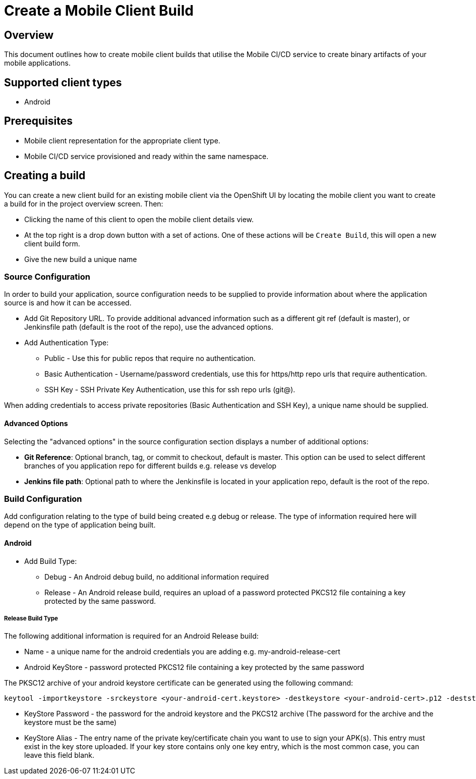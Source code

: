 [[create-mobile-client-build]]
= Create a Mobile Client Build

== Overview

This document outlines how to create mobile client builds that utilise the Mobile CI/CD service to create binary artifacts of your mobile applications.

== Supported client types

* Android

== Prerequisites

* Mobile client representation for the appropriate client type.
* Mobile CI/CD service provisioned and ready within the same namespace.

== Creating a build

You can create a new client build for an existing mobile client via the OpenShift UI by locating the mobile client you want to create a build for in the project overview screen. Then:

* Clicking the name of this client to open the mobile client details view.
* At the top right is a drop down button with a set of actions. One of these actions will be `Create Build`, this will open a new client build form.
* Give the new build a unique name

=== Source Configuration

In order to build your application, source configuration needs to be supplied to provide information about where the application source is and how it can be accessed.

* Add Git Repository URL. To provide additional advanced information such as a different git ref (default is master), or Jenkinsfile path (default is the root of the repo), use the advanced options.
* Add Authentication Type:
** Public - Use this for public repos that require no authentication.
** Basic Authentication - Username/password credentials, use this for https/http repo urls that require authentication.
** SSH Key - SSH Private Key Authentication, use this for ssh repo urls (git@).

When adding credentials to access private repositories (Basic Authentication and SSH Key), a unique name should be supplied.

==== Advanced Options

Selecting the "advanced options" in the source configuration section displays a number of additional options:

* *Git Reference*: Optional branch, tag, or commit to checkout, default is master. This option can be used to select different branches of you application repo for different builds e.g. release vs develop
* *Jenkins file path*: Optional path to where the Jenkinsfile is located in your application repo, default is the root of the repo.


=== Build Configuration

Add configuration relating to the type of build being created e.g debug or release. The type of information required here will depend on the type of application being built.

==== Android

* Add Build Type:
** Debug - An Android debug build, no additional information required
** Release - An Android release build, requires an upload of a password protected PKCS12 file containing a key protected by the same password.

===== Release Build Type

The following additional information is required for an Android Release build:

* Name - a unique name for the android credentials you are adding e.g. my-android-release-cert
* Android KeyStore - password protected PKCS12 file containing a key protected by the same password

The PKSC12 archive of your android keystore certificate can be generated using the following command:

```
keytool -importkeystore -srckeystore <your-android-cert.keystore> -destkeystore <your-android-cert>.p12 -deststoretype PKCS12 -srcalias <your-android-cert-alias>
```

** KeyStore Password - the password for the android keystore and the PKCS12 archive (The password for the archive and the keystore must be the same)
** KeyStore Alias - The entry name of the private key/certificate chain you want to use to sign your APK(s). This entry must exist in the key store uploaded. If your key store contains only one key entry, which is the most common case, you can leave this field blank.






